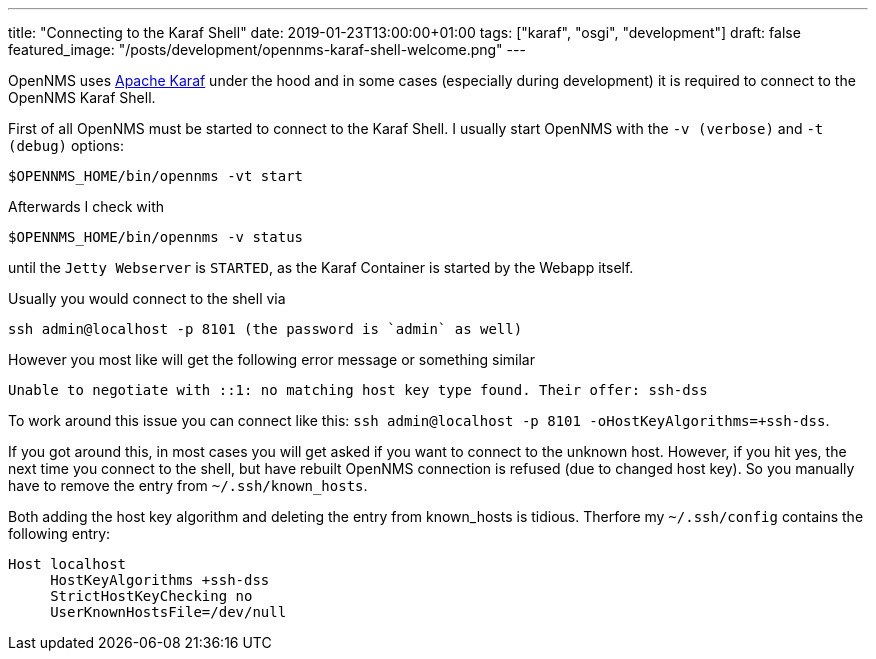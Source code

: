 ---
title: "Connecting to the Karaf Shell"
date: 2019-01-23T13:00:00+01:00
tags: ["karaf", "osgi", "development"]
draft: false
featured_image: "/posts/development/opennms-karaf-shell-welcome.png"
---

OpenNMS uses link:https://karaf.apache.org[Apache Karaf] under the hood and in some cases (especially during development) it is required to connect to the OpenNMS Karaf Shell.

First of all OpenNMS must be started to connect to the Karaf Shell.
I usually start OpenNMS with the `-v (verbose)` and `-t (debug)` options:

```
$OPENNMS_HOME/bin/opennms -vt start
```

Afterwards I check with 

```
$OPENNMS_HOME/bin/opennms -v status
```

until the `Jetty Webserver` is `STARTED`, as the Karaf Container is started by the Webapp itself.

Usually you would connect to the shell via 

```
ssh admin@localhost -p 8101 (the password is `admin` as well)
```

However you most like will get the following error message or something similar 

```
Unable to negotiate with ::1: no matching host key type found. Their offer: ssh-dss
```

To work around this issue you can connect like this: `ssh admin@localhost -p 8101 -oHostKeyAlgorithms=+ssh-dss`.

If you got around this, in most cases you will get asked if you want to connect to the unknown host.
However, if you hit yes, the next time you connect to the shell, but have rebuilt OpenNMS connection is refused (due to changed host key).
So you manually have to remove the entry from `~/.ssh/known_hosts`.

Both adding the host key algorithm and deleting the entry from known_hosts is tidious. 
Therfore my `~/.ssh/config` contains the following entry:

```
Host localhost
     HostKeyAlgorithms +ssh-dss
     StrictHostKeyChecking no
     UserKnownHostsFile=/dev/null
```